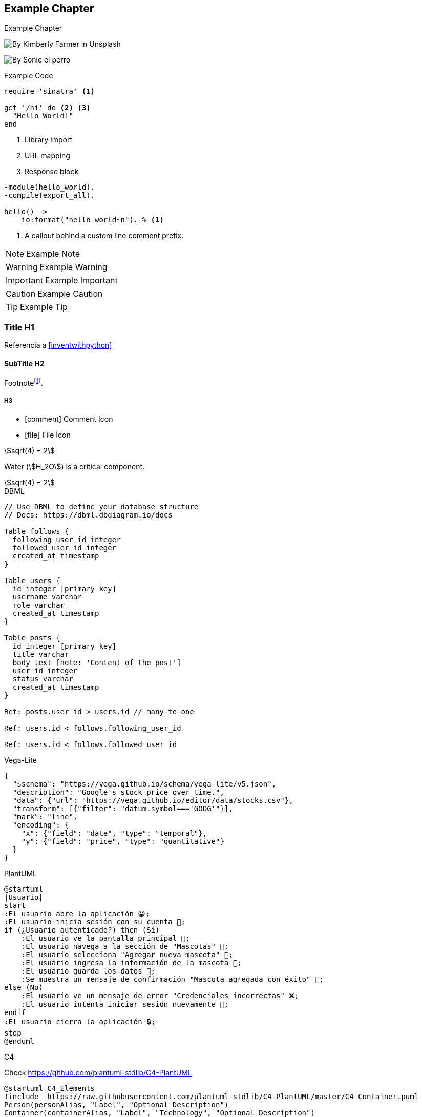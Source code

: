 // Check more syntax at https://github.com/powerman/asciidoc-cheatsheet
// Set imagesdir property here if needed (to preview a single chapter)
//:imagesdir: images/

== Example Chapter

Example Chapter

image:kimberly-farmer-lUaaKCUANVI-unsplash.jpg[By Kimberly Farmer in Unsplash]

image:sonic.jpg[By Sonic el perro]

.Example Code
[source,ruby]
----
require 'sinatra' <1>

get '/hi' do <2> <3>
  "Hello World!"
end
----
<1> Library import
<2> URL mapping
<3> Response block

[source,erlang,line-comment=%]
----
-module(hello_world).
-compile(export_all).

hello() ->
    io:format("hello world~n"). % <1>
----
<1> A callout behind a custom line comment prefix.

[NOTE]
====
Example Note
====

[WARNING]
====
Example Warning
====

[IMPORTANT]
====
Example Important
====

[CAUTION]
====
Example Caution
====

[TIP]
====
Example Tip
====

=== Title H1

Referencia a <<inventwithpython>>

==== SubTitle H2

Footnote{empty}footnote:[Footnote].

===== H3

- icon:comment[] Comment Icon
- icon:file[] File Icon

stem:[sqrt(4) = 2]

Water (stem:[H_2O]) is a critical component.

[stem]
++++
sqrt(4) = 2
++++

.DBML
[dbml]
----
// Use DBML to define your database structure
// Docs: https://dbml.dbdiagram.io/docs

Table follows {
  following_user_id integer
  followed_user_id integer
  created_at timestamp 
}

Table users {
  id integer [primary key]
  username varchar
  role varchar
  created_at timestamp
}

Table posts {
  id integer [primary key]
  title varchar
  body text [note: 'Content of the post']
  user_id integer
  status varchar
  created_at timestamp
}

Ref: posts.user_id > users.id // many-to-one

Ref: users.id < follows.following_user_id

Ref: users.id < follows.followed_user_id
----

.Vega-Lite
[vega]
----
{
  "$schema": "https://vega.github.io/schema/vega-lite/v5.json",
  "description": "Google's stock price over time.",
  "data": {"url": "https://vega.github.io/editor/data/stocks.csv"},
  "transform": [{"filter": "datum.symbol==='GOOG'"}],
  "mark": "line",
  "encoding": {
    "x": {"field": "date", "type": "temporal"},
    "y": {"field": "price", "type": "quantitative"}
  }
}

----

.PlantUML
[plantuml]
----
@startuml
|Usuario|
start
:El usuario abre la aplicación 😀;
:El usuario inicia sesión con su cuenta 👤;
if (¿Usuario autenticado?) then (Sí)
    :El usuario ve la pantalla principal 📱;
    :El usuario navega a la sección de "Mascotas" 🐾;
    :El usuario selecciona "Agregar nueva mascota" 🐶;
    :El usuario ingresa la información de la mascota 📝;
    :El usuario guarda los datos 💾;
    :Se muestra un mensaje de confirmación "Mascota agregada con éxito" 🎉;
else (No)
    :El usuario ve un mensaje de error "Credenciales incorrectas" ❌;
    :El usuario intenta iniciar sesión nuevamente 🔄;
endif
:El usuario cierra la aplicación 🔒;
stop
@enduml

----

.C4

Check https://github.com/plantuml-stdlib/C4-PlantUML

[plantuml]
----
@startuml C4_Elements
!include  https://raw.githubusercontent.com/plantuml-stdlib/C4-PlantUML/master/C4_Container.puml
Person(personAlias, "Label", "Optional Description")
Container(containerAlias, "Label", "Technology", "Optional Description")
System(systemAlias, "Label", "Optional Description")

Rel(personAlias, containerAlias, "Label", "Optional Technology")
@enduml
----

[plantuml]
----
@startuml
!include https://raw.githubusercontent.com/plantuml-stdlib/C4-PlantUML/master/C4_Container.puml

!define DEVICONS https://raw.githubusercontent.com/tupadr3/plantuml-icon-font-sprites/master/devicons
!define FONTAWESOME https://raw.githubusercontent.com/tupadr3/plantuml-icon-font-sprites/master/font-awesome-5
!include DEVICONS/angular.puml
!include DEVICONS/java.puml
!include DEVICONS/msql_server.puml
!include FONTAWESOME/users.puml

Person(user, "Customer", "People that need products", $sprite="users")
Container(spa, "SPA", "angular", "The main interface that the customer interacts with", $sprite="angular")
Container(api, "API", "java", "Handles all business logic", $sprite="java")
ContainerDb(db, "Database", "Microsoft SQL", "Holds product, order and invoice information", $sprite="msql_server")

Rel(user, spa, "Uses")
Rel(spa, api, "Uses")
Rel_R(api, db, "Reads/Writes")

SHOW_FLOATING_LEGEND()
Lay_Distance(LEGEND(), db, 1)
@enduml
----

// Need special config in Dockerfile
// .Mermaid
// [mermaid]
// ----
// gitGraph
//     commit
//     commit
//     branch develop
//     checkout develop
//     commit
//     commit
//     checkout main
//     merge develop
//     commit
//     commit
// ----

// .BPMN
// [bpmn]
// ----
// include::resources/pizza.bpmn[]
// ----
